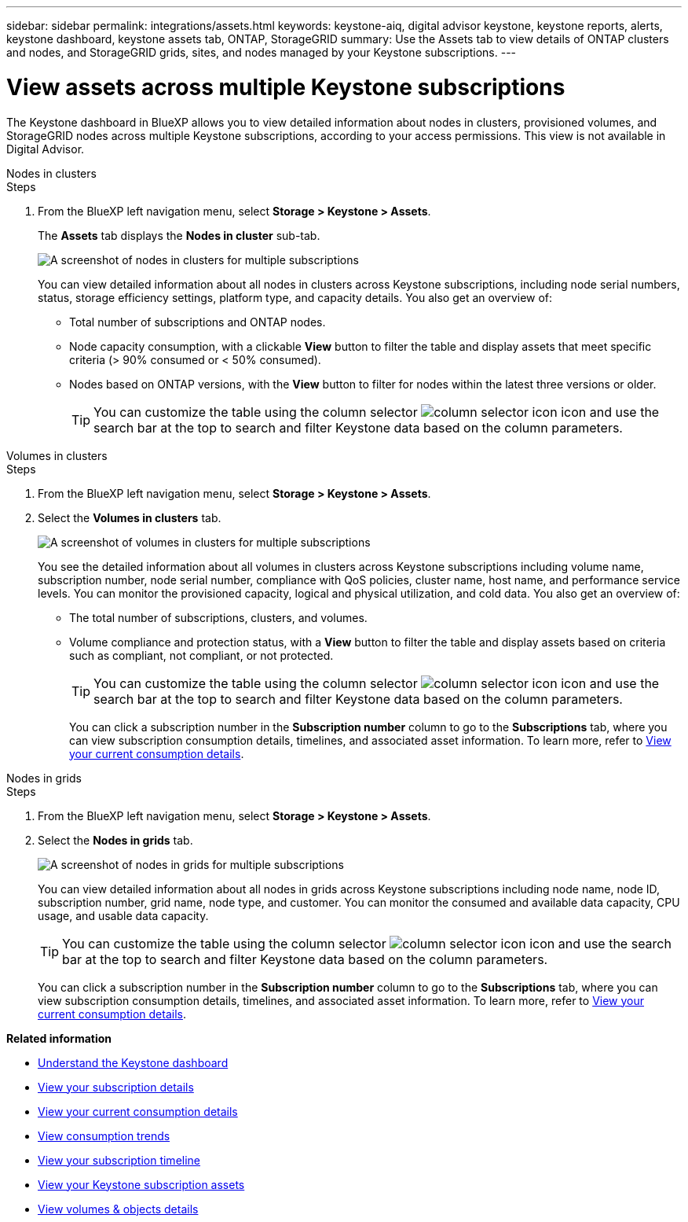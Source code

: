 ---
sidebar: sidebar
permalink: integrations/assets.html
keywords: keystone-aiq, digital advisor keystone, keystone reports, alerts, keystone dashboard, keystone assets tab, ONTAP, StorageGRID
summary: Use the Assets tab to view details of ONTAP clusters and nodes, and StorageGRID grids, sites, and nodes managed by your Keystone subscriptions.
---

= View assets across multiple Keystone subscriptions
:hardbreaks:
:nofooter:
:icons: font
:linkattrs:
:imagesdir: ../media/

[.lead]
The Keystone dashboard in BlueXP allows you to view detailed information about nodes in clusters, provisioned volumes, and StorageGRID nodes across multiple Keystone subscriptions, according to your access permissions. This view is not available in Digital Advisor.

[role="tabbed-block"]
====
.Nodes in clusters
--
.Steps
. From the BlueXP left navigation menu, select *Storage > Keystone > Assets*.
+
The *Assets* tab displays the *Nodes in cluster* sub-tab.
+
image:bxp-nodes-clusters-multiple-subscription.png[A screenshot of nodes in clusters for multiple subscriptions]
+
You can view detailed information about all nodes in clusters across Keystone subscriptions, including node serial numbers, status, storage efficiency settings, platform type, and capacity details. You also get an overview of:
+
* Total number of subscriptions and ONTAP nodes.
* Node capacity consumption, with a clickable *View* button to filter the table and display assets that meet specific criteria (> 90% consumed or < 50% consumed).
* Nodes based on ONTAP versions, with the *View* button to filter for nodes within the latest three versions or older.
+
TIP: You can customize the table using the column selector image:column-selector.png[column selector icon] icon and use the search bar at the top to search and filter Keystone data based on the column parameters. 
--

.Volumes in clusters
--
.Steps
. From the BlueXP left navigation menu, select *Storage > Keystone > Assets*.
. Select the *Volumes in clusters* tab. 
+
image:bxp-volumes-clusters-multiple-sub-1.png[A screenshot of volumes in clusters for multiple subscriptions]
+
You see the detailed information about all volumes in clusters across Keystone subscriptions including volume name, subscription number, node serial number, compliance with QoS policies, cluster name, host name, and performance service levels. You can monitor the provisioned capacity, logical and physical utilization, and cold data. You also get an overview of:
+
* The total number of subscriptions, clusters, and volumes.
* Volume compliance and protection status, with a *View* button to filter the table and display assets based on criteria such as compliant, not compliant, or not protected.
+
TIP: You can customize the table using the column selector image:column-selector.png[column selector icon] icon and use the search bar at the top to search and filter Keystone data based on the column parameters.
+
You can click a subscription number in the *Subscription number* column to go to the *Subscriptions* tab, where you can view subscription consumption details, timelines, and associated asset information. To learn more, refer to link:../integrations/current-usage-tab.html[View your current consumption details].
--

.Nodes in grids
--
.Steps
. From the BlueXP left navigation menu, select *Storage > Keystone > Assets*.
. Select the *Nodes in grids* tab. 
+
image:bxp-nodes-grids-multiple-sub.png[A screenshot of nodes in grids for multiple subscriptions]
+
You can view detailed information about all nodes in grids across Keystone subscriptions including node name, node ID, subscription number, grid name, node type, and customer. You can monitor the consumed and available data capacity, CPU usage, and usable data capacity. 
+
TIP: You can customize the table using the column selector image:column-selector.png[column selector icon] icon and use the search bar at the top to search and filter Keystone data based on the column parameters.
+
You can click a subscription number in the *Subscription number* column to go to the *Subscriptions* tab, where you can view subscription consumption details, timelines, and associated asset information. To learn more, refer to link:../integrations/current-usage-tab.html[View your current consumption details].
--
 
====

*Related information*

* link:../integrations/dashboard-overview.html[Understand the Keystone dashboard]
* link:../integrations/subscriptions-tab.html[View your subscription details]
* link:../integrations/current-usage-tab.html[View your current consumption details]
* link:../integrations/consumption-tab.html[View consumption trends]
* link:../integrations/subscription-timeline.html[View your subscription timeline]
* link:../integrations/assets-tab.html[View your Keystone subscription assets]
* link:../integrations/volumes-objects-tab.html[View volumes & objects details]